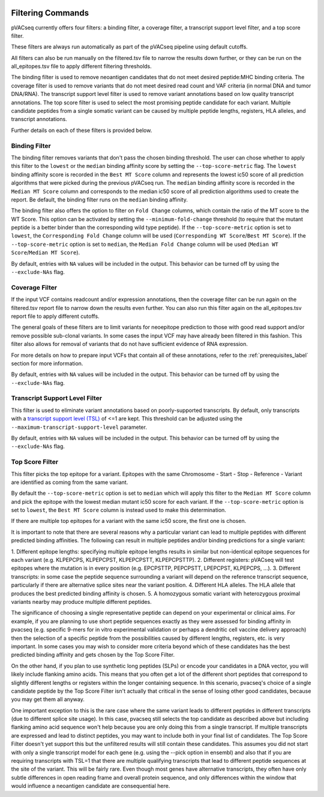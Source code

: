 .. image:: ../images/pVACseq_logo_trans-bg_sm_v4b.png
    :align: right
    :alt: pVACseq logo

.. _filter_commands:

Filtering Commands
=============================

pVACseq currently offers four filters: a binding filter, a coverage filter,
a transcript support level filter, and a top score filter.

These filters are always run automatically as part
of the pVACseq pipeline using default cutoffs.

All filters can also be run manually on the filtered.tsv file to narrow the results down further,
or they can be run on the all_epitopes.tsv file to apply different filtering thresholds.

The binding filter is used to remove neoantigen candidates that do not meet desired peptide:MHC binding criteria.
The coverage filter is used to remove variants that do not meet desired read count and VAF criteria (in normal DNA
and tumor DNA/RNA). The transcript support level filter is used to remove variant annotations based on low quality
transcript annotations. The top score filter is used to select the most promising peptide candidate for each variant. 
Multiple candidate peptides from a single somatic variant can be caused by multiple peptide lengths, registers, HLA alleles,
and transcript annotations.

Further details on each of these filters is provided below.

Binding Filter
--------------

.. program-output:: pvacseq binding_filter -h

.. .. argparse::
    :module: lib.binding_filter
    :func: define_parser
    :prog: pvacseq binding_filter

The binding filter removes variants that don't pass the chosen binding threshold.
The user can chose whether to apply this filter to the ``lowest`` or the ``median`` binding
affinity score by setting the ``--top-score-metric`` flag. The ``lowest`` binding
affinity score is recorded in the ``Best MT Score`` column and represents the lowest
ic50 score of all prediction algorithms that were picked during the previous pVACseq run.
The ``median`` binding affinity score is recorded in the ``Median MT Score`` column and
corresponds to the median ic50 score of all prediction algorithms used to create the report.
Be default, the binding filter runs on the ``median`` binding affinity.

The binding filter also offers the option to filter on ``Fold Change`` columns, which contain
the ratio of the MT score to the WT Score. This option can be activated by setting the
``--minimum-fold-change`` threshold (to require that the mutant peptide is a better binder 
than the corresponding wild type peptide). If the ``--top-score-metric`` option is set to ``lowest``, 
the ``Corresponding Fold Change`` column will be used (``Corresponding WT Score``/``Best MT Score``).
If the ``--top-score-metric`` option is set to ``median``, the ``Median Fold Change`` column
will be used (``Median WT Score``/``Median MT Score``).

By default, entries with ``NA`` values will be included in the output. This
behavior can be turned off by using the ``--exclude-NAs`` flag.

Coverage Filter
---------------

.. program-output:: pvacseq coverage_filter -h

.. .. argparse::
    :module: lib.coverage_filter
    :func: define_parser
    :prog: pvacseq coverage_filter

If the input VCF contains readcount and/or expression annotations, then the coverage filter
can be run again on the filtered.tsv report file to narrow down the results even further.
You can also run this filter again on the all_epitopes.tsv report file to apply different cutoffs. 

The general goals of these filters are to limit variants for neoepitope prediction to those 
with good read support and/or remove possible sub-clonal variants. In some cases the input 
VCF may have already been filtered in this fashion. This filter also allows for removal of
variants that do not have sufficient evidence of RNA expression.

For more details on how to prepare input VCFs that contain all of these annotations, refer to 
the :ref:`prerequisites_label` section for more information.

By default, entries with ``NA`` values will be included in the output. This
behavior can be turned off by using the ``--exclude-NAs`` flag.

Transcript Support Level Filter
-------------------------------

.. program-output:: pvacseq transcript_support_level_filter -h

This filter is used to eliminate variant annotations based on poorly-supported transcripts. By default,
only transcripts with a `transcript support level (TSL) <https://useast.ensembl.org/info/genome/genebuild/transcript_quality_tags.html#tsl>`_
of <=1 are kept. This threshold can be adjusted using the ``--maximum-transcript-support-level``
parameter. 

By default, entries with ``NA`` values will be included in the output. This
behavior can be turned off by using the ``--exclude-NAs`` flag.

Top Score Filter
----------------

.. program-output:: pvacseq top_score_filter -h

This filter picks the top epitope for a variant. Epitopes with the same
Chromosome - Start - Stop - Reference - Variant are identified as coming from
the same variant.

By default the
``--top-score-metric`` option is set to ``median`` which will apply this
filter to the ``Median MT Score`` column and pick the epitope with the lowest
median mutant ic50 score for each variant. If the ``--top-score-metric``
option is set to ``lowest``, the ``Best MT Score`` column is instead used to
make this determination.

If there are multiple top epitopes for a variant with the same ic50 score, the
first one is chosen.

It is important to note that there are several reasons why a particular variant can lead to multiple peptides
with different predicted binding affinities. The following can result in multiple peptides and/or binding predictions for a single
variant:

1. Different epitope lengths: specifying multiple epitope lengths results in similar but non-identical epitope sequences for each 
variant (e.g. KLPEPCPS, KLPEPCPST, KLPEPCPSTT, KLPEPCPSTTP).
2. Different registers: pVACseq will test epitopes where the mutation is in every position (e.g. EPCPSTTP, PEPCPSTT, LPEPCPST, KLPEPCPS, ...).
3. Different transcripts: in some case the peptide sequence surrounding a variant will depend on the reference transcript sequence, particularly
if there are alternative splice sites near the variant position.
4. Different HLA alleles. The HLA allele that produces the best predicted binding affinity is chosen.
5. A homozygous somatic variant with heterozygous proximal variants nearby may produce multiple different peptides.

The significance of choosing a single representative peptide can depend on your experimental or clinical aims.
For example, if you are planning to use short peptide sequences exactly as they were assessed 
for binding affinity in pvacseq (e.g. specific 9-mers for in vitro experimental validation or perhaps a dendritic cell vaccine delivery 
approach) then the selection of a specific peptide from the possibilities caused by different lengths, registers, etc. 
is very important. In some cases you may wish to consider more criteria beyond which of these candidates has the best 
predicted binding affinity and gets chosen by the Top Score Filter. 

On the other hand, if you plan to use synthetic long peptides (SLPs) or encode your candidates in a DNA vector, you will likely include 
flanking amino acids. This means that you often get a lot of the different short peptides that correspond to slightly different lengths or 
registers within the longer containing sequence. In this scenario, pvacseq's choice of a single candidate peptide by the Top Score Filter 
isn't actually that critical in the sense of losing other good candidates, because you may get them all anyway.

One important exception to this is the rare case where the same variant leads to different peptides in different transcripts 
(due to different splice site usage). In this case, pvacseq still selects the top candidate as described above but including flanking 
amino acid sequence won't help because you are only doing this from a single transcript. If multiple transcripts are expressed and 
lead to distinct peptides, you may want to include both in your final list of candidates. The Top Score Filter doesn't yet support 
this but the unfiltered results will still contain these candidates. This assumes you did not start with only a single transcript
model for each gene (e.g. using the --pick option in ensembl) and also that if you are requiring transcripts with TSL=1 that there
are multiple qualifying transcripts that lead to different peptide sequences at the site of the variant. This will be fairly rare.
Even though most genes have alternative transcripts, they often have only subtle differences in open reading frame and overall
protein sequence, and only differences within the window that would influence a neoantigen candidate are consequential here.

